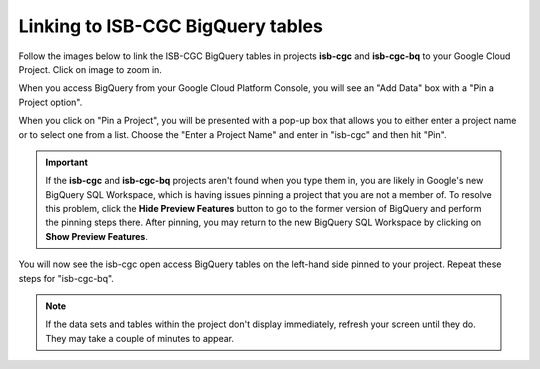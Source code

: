 ================================
Linking to ISB-CGC BigQuery tables
================================

Follow the images below to link the ISB-CGC BigQuery tables in projects **isb-cgc** and **isb-cgc-bq** to your Google Cloud Project. Click on image to zoom in.

When you access BigQuery from your Google Cloud Platform Console, you will see an "Add Data" box with a "Pin a Project option".

.. image:: AddDataBox.png
   :scale: 30
   :align: center


When you click on "Pin a Project", you will be presented with a pop-up box that allows you to either enter a project name or to select one from a list. Choose the "Enter a Project Name" and enter in "isb-cgc" and then hit "Pin".


.. important:: If the **isb-cgc** and **isb-cgc-bq** projects aren't found when you type them in, you are likely in Google's new BigQuery SQL Workspace, which is having issues pinning a project that you are not a member of. To resolve this problem, click the **Hide Preview Features** button to go to the former version of BigQuery and perform the pinning steps there. |HidePreviewFeatures| After pinning, you may return to the new BigQuery SQL Workspace by clicking on **Show Preview Features**.


.. |HidePreviewFeatures| image:: HidePreviewFeatures.png 

.. image:: PinAProject.png
   :scale: 30
   :align: center


You will now see the isb-cgc open access BigQuery tables on the left-hand side pinned to your project. Repeat these steps for "isb-cgc-bq".

.. note:: If the data sets and tables within the project don't display immediately, refresh your screen until they do. They may take a couple of minutes to appear.

.. image:: PinnedProject.png
   :scale: 30
   :align: center

